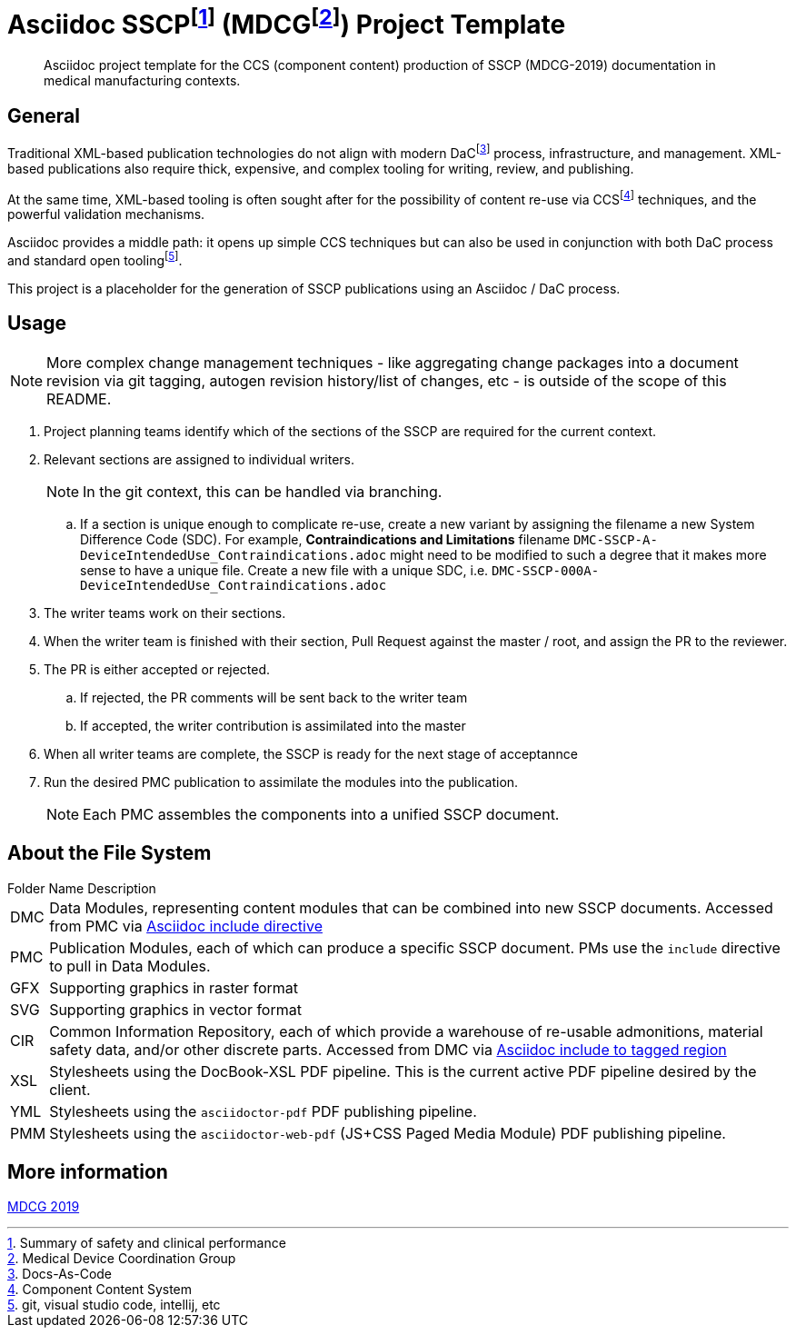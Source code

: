 = Asciidoc SSCPfootnote:[Summary of safety and clinical performance] (MDCGfootnote:[Medical Device Coordination Group]) Project Template

[abstract]
Asciidoc project template for the CCS (component content) production of SSCP (MDCG-2019) documentation in medical manufacturing contexts.

== General

Traditional XML-based publication technologies do not align with modern DaCfootnote:[Docs-As-Code] process, infrastructure, and management. XML-based publications also require thick, expensive, and complex tooling for writing, review, and publishing.

At the same time, XML-based tooling is often sought after for the possibility of content re-use via CCSfootnote:[Component Content System] techniques, and the powerful validation mechanisms.

Asciidoc provides a middle path: it opens up simple CCS techniques but can also be used in conjunction with both DaC process and standard open toolingfootnote:[git, visual studio code, intellij, etc].

This project is a placeholder for the generation of SSCP publications using an Asciidoc / DaC process.

== Usage

NOTE: More complex change management techniques - like aggregating change packages into a document revision via git tagging, autogen revision history/list of changes, etc - is outside of the scope of this README.

[.procedure]
. Project planning teams identify which of the sections of the SSCP are required for the current context.
. Relevant sections are assigned to individual writers. 
+
NOTE: In the git context, this can be handled via branching.

.. If a section is unique enough to complicate re-use, create a new variant by assigning the filename a new System Difference Code (SDC). For example, *Contraindications and Limitations* filename `DMC-SSCP-A-DeviceIntendedUse_Contraindications.adoc` might need to be modified to such a degree that it makes more sense to have a unique file. Create a new file with a unique SDC, i.e. `DMC-SSCP-000A-DeviceIntendedUse_Contraindications.adoc`
. The writer teams work on their sections.
. When the writer team is finished with their section, Pull Request against the master / root, and assign the PR to the reviewer. 
. The PR is either accepted or rejected. 
.. If rejected, the PR comments will be sent back to the writer team
.. If accepted, the writer contribution is assimilated into the master
. When all writer teams are complete, the SSCP is ready for the next stage of acceptannce
. Run the desired PMC publication to assimilate the modules into the publication.
+
NOTE: Each PMC assembles the components into a unified SSCP document.

== About the File System

.Folder Name Description
[horizontal]
DMC:: Data Modules, representing content modules that can be combined into new SSCP documents. Accessed from PMC via https://docs.asciidoctor.org/asciidoc/latest/directives/include/[Asciidoc include directive]
PMC:: Publication Modules, each of which can produce a specific SSCP document. PMs use the `include` directive to pull in Data Modules. 
GFX:: Supporting graphics in raster format
SVG:: Supporting graphics in vector format
CIR:: Common Information Repository, each of which provide a warehouse of re-usable admonitions, material safety data, and/or other discrete parts. Accessed from DMC via https://docs.asciidoctor.org/asciidoc/latest/directives/include-tagged-regions/[Asciidoc include to tagged region]
XSL:: Stylesheets using the DocBook-XSL PDF pipeline. This is the current active PDF pipeline desired by the client.
YML:: Stylesheets using the `asciidoctor-pdf` PDF publishing pipeline.
PMM:: Stylesheets using the `asciidoctor-web-pdf` (JS+CSS Paged Media Module) PDF publishing pipeline.

== More information

https://health.ec.europa.eu/document/download/5f082b2f-8d51-495c-9ab9-985a9f39ece4_en[MDCG 2019]
